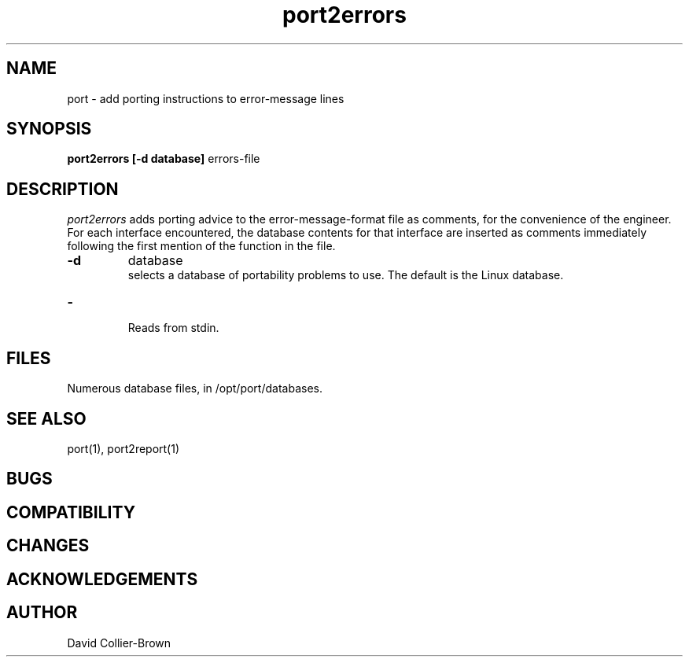 ﻿.\"	@(#) port.1 
.\"
.TH port2errors 1 "30 Jul 1906"
.AT 3
.SH NAME
port \- add porting instructions to error-message lines
.SH SYNOPSIS
.B port2errors
.B [-d database]
errors-file
.sp 0
.SH DESCRIPTION
.I port2errors
adds porting advice to the error-message-format file as
comments, for the convenience of the engineer.  For
each interface encountered, the database contents for
that interface are inserted as comments immediately
following the first mention of the function in the file.

.TP
.B \-d
database
.br
selects a database of portability problems to use.
The default is the Linux database.

.TP
.B \-
.br
Reads from stdin.

.SH FILES
.sp 0
Numerous database files, in /opt/port/databases.

.SH "SEE ALSO"
port(1), port2report(1)


.SH BUGS

.SH COMPATIBILITY

.SH CHANGES

.SH ACKNOWLEDGEMENTS

.SH AUTHOR
David Collier-Brown
